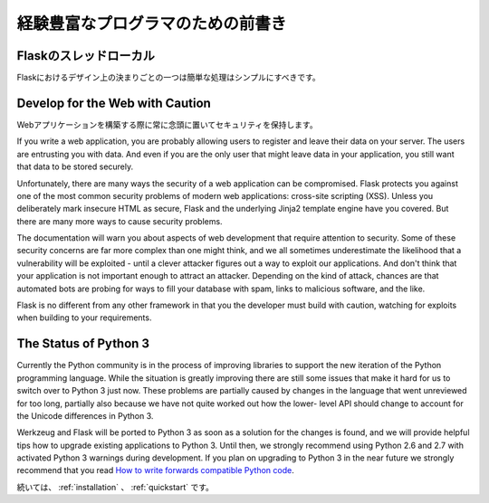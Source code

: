 .. _advanced_foreword:

経験豊富なプログラマのための前書き
=======================================

.. Foreword for Experienced Programmers
   ====================================

.. Thread-Locals in Flask
   ----------------------

Flaskのスレッドローカル
------------------------------

.. One of the design decisions in Flask was that simple tasks should be simple;
   they should not take a lot of code and yet they should not limit you. Because
   of that, Flask has few design choices that some people might find surprising or
   unorthodox. For example, Flask uses thread-local objects internally so that you
   don’t have to pass objects around from function to function within a request in
   order to stay threadsafe. This approach is convenient, but requires a valid
   request context for dependency injection or when attempting to reuse code which
   uses a value pegged to the request.  The Flask project is honest about
   thread-locals, does not hide them, and calls out in the code and documentation
   where they are used.

Flaskにおけるデザイン上の決まりごとの一つは簡単な処理はシンプルにすべきです。


Develop for the Web with Caution
--------------------------------

.. Always keep security in mind when building web applications.

Webアプリケーションを構築する際に常に念頭に置いてセキュリティを保持します。

If you write a web application, you are probably allowing users to register
and leave their data on your server.  The users are entrusting you with data.
And even if you are the only user that might leave data in your application,
you still want that data to be stored securely.

Unfortunately, there are many ways the security of a web application can be
compromised.  Flask protects you against one of the most common security
problems of modern web applications: cross-site scripting (XSS).  Unless you
deliberately mark insecure HTML as secure, Flask and the underlying Jinja2
template engine have you covered.  But there are many more ways to cause
security problems.

The documentation will warn you about aspects of web development that require
attention to security.  Some of these security concerns are far more complex
than one might think, and we all sometimes underestimate the likelihood that a
vulnerability will be exploited - until a clever attacker figures out a way to
exploit our applications.  And don't think that your application is not
important enough to attract an attacker.  Depending on the kind of attack,
chances are that automated bots are probing for ways to fill your database with
spam, links to malicious software, and the like.

Flask is no different from any other framework in that you the developer must
build with caution, watching for exploits when building to your requirements.

The Status of Python 3
----------------------

Currently the Python community is in the process of improving libraries to
support the new iteration of the Python programming language.  While the
situation is greatly improving there are still some issues that make it
hard for us to switch over to Python 3 just now.  These problems are
partially caused by changes in the language that went unreviewed for too
long, partially also because we have not quite worked out how the lower-
level API should change to account for the Unicode differences in Python 3.

Werkzeug and Flask will be ported to Python 3 as soon as a solution for
the changes is found, and we will provide helpful tips how to upgrade
existing applications to Python 3.  Until then, we strongly recommend
using Python 2.6 and 2.7 with activated Python 3 warnings during
development.  If you plan on upgrading to Python 3 in the near future we
strongly recommend that you read `How to write forwards compatible
Python code <http://lucumr.pocoo.org/2011/1/22/forwards-compatible-python/>`_.

.. Continue to :ref:`installation` or the :ref:`quickstart`.

続いては、 :ref:`installation` 、 :ref:`quickstart` です。
